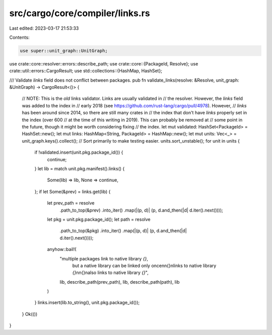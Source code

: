 src/cargo/core/compiler/links.rs
================================

Last edited: 2023-03-17 21:53:33

Contents:

.. code-block:: rs

    use super::unit_graph::UnitGraph;
use crate::core::resolver::errors::describe_path;
use crate::core::{PackageId, Resolve};
use crate::util::errors::CargoResult;
use std::collections::{HashMap, HashSet};

/// Validate `links` field does not conflict between packages.
pub fn validate_links(resolve: &Resolve, unit_graph: &UnitGraph) -> CargoResult<()> {
    // NOTE: This is the *old* links validator. Links are usually validated in
    // the resolver. However, the `links` field was added to the index in
    // early 2018 (see https://github.com/rust-lang/cargo/pull/4978). However,
    // `links` has been around since 2014, so there are still many crates in
    // the index that don't have `links` properly set in the index (over 600
    // at the time of this writing in 2019). This can probably be removed at
    // some point in the future, though it might be worth considering fixing
    // the index.
    let mut validated: HashSet<PackageId> = HashSet::new();
    let mut links: HashMap<String, PackageId> = HashMap::new();
    let mut units: Vec<_> = unit_graph.keys().collect();
    // Sort primarily to make testing easier.
    units.sort_unstable();
    for unit in units {
        if !validated.insert(unit.pkg.package_id()) {
            continue;
        }
        let lib = match unit.pkg.manifest().links() {
            Some(lib) => lib,
            None => continue,
        };
        if let Some(&prev) = links.get(lib) {
            let prev_path = resolve
                .path_to_top(&prev)
                .into_iter()
                .map(|(p, d)| (p, d.and_then(|d| d.iter().next())));
            let pkg = unit.pkg.package_id();
            let path = resolve
                .path_to_top(&pkg)
                .into_iter()
                .map(|(p, d)| (p, d.and_then(|d| d.iter().next())));
            anyhow::bail!(
                "multiple packages link to native library `{}`, \
                 but a native library can be linked only once\n\
                 \n\
                 {}\nlinks to native library `{}`\n\
                 \n\
                 {}\nalso links to native library `{}`",
                lib,
                describe_path(prev_path),
                lib,
                describe_path(path),
                lib
            )
        }
        links.insert(lib.to_string(), unit.pkg.package_id());
    }
    Ok(())
}


